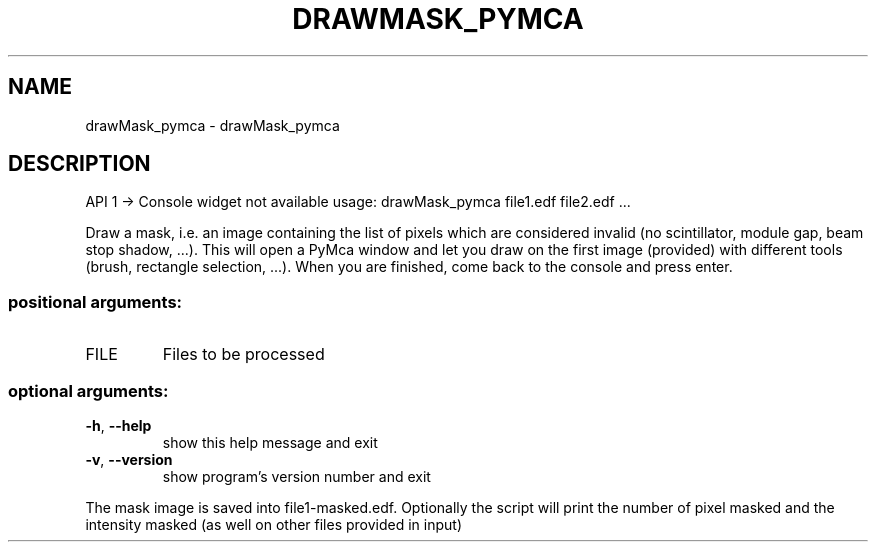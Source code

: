 .\" DO NOT MODIFY THIS FILE!  It was generated by help2man 1.46.4.
.TH DRAWMASK_PYMCA "1" "July 2015" "PyFAI" "User Commands"
.SH NAME
drawMask_pymca \- drawMask_pymca
.SH DESCRIPTION
API 1 \-> Console widget not available
usage: drawMask_pymca file1.edf file2.edf ...
.PP
Draw a mask, i.e. an image containing the list of pixels which are considered
invalid (no scintillator, module gap, beam stop shadow, ...). This will open a
PyMca window and let you draw on the first image (provided) with different
tools (brush, rectangle selection, ...). When you are finished, come back to
the console and press enter.
.SS "positional arguments:"
.TP
FILE
Files to be processed
.SS "optional arguments:"
.TP
\fB\-h\fR, \fB\-\-help\fR
show this help message and exit
.TP
\fB\-v\fR, \fB\-\-version\fR
show program's version number and exit
.PP
The mask image is saved into file1\-masked.edf. Optionally the script will
print the number of pixel masked and the intensity masked (as well on other
files provided in input)
